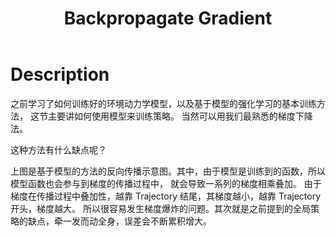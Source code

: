 :PROPERTIES:
:ID:       C36A1D98-4060-4894-A1F8-6D6E0A8336A6
:ROAM_ALIASES: math
:END:
#+title: Backpropagate Gradient
#+filed: Optimization
#+OPTIONS: toc:nil
#+filetags: :Users:wangfangyuan:Documents:roam:org_roam:

* Description
之前学习了如何训练好的环境动力学模型，以及基于模型的强化学习的基本训练方法，
这节主要讲如何使用模型来训练策略。
当然可以用我们最熟悉的梯度下降法。
#+BEGIN_CENTER
#+ATTR_ORG: :width 600
#+ATTR_HTML: :width 100%
[[file:./img/rl-sergey/lec-12-1.png]]
#+END_CENTER
这种方法有什么缺点呢？
#+BEGIN_CENTER
#+ATTR_ORG: :width 600
#+ATTR_HTML: :width 100%
[[file:./img/rl-sergey/lec-12-2.png]]
#+END_CENTER
上图是基于模型的方法的反向传播示意图。其中，由于模型是训练到的函数，所以模型函数也会参与到梯度的传播过程中，
就会导致一系列的梯度相乘叠加。
由于梯度在传播过程中叠加性，越靠 Trajectory 结尾，其梯度越小，越靠 Trajectory 开头，梯度越大。
所以很容易发生梯度爆炸的问题。其次就是之前提到的全局策略的缺点，牵一发而动全身，误差会不断累积增大。
